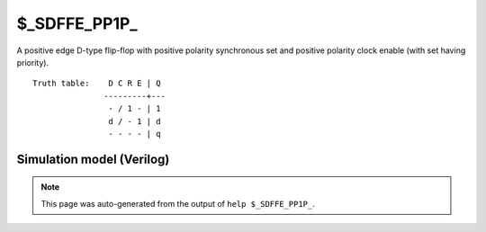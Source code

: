 $_SDFFE_PP1P_
=============

A positive edge D-type flip-flop with positive polarity synchronous set and positive
polarity clock enable (with set having priority).
::

   Truth table:    D C R E | Q
                  ---------+---
                   - / 1 - | 1
                   d / - 1 | d
                   - - - - | q
   
Simulation model (Verilog)
--------------------------

.. code-block:: verilog
   :caption: simcells.v:2744

   module \$_SDFFE_PP1P_ (D, C, R, E, Q);
       input D, C, R, E;
       output reg Q;
       always @(posedge C) begin
           if (R == 1)
               Q <= 1;
           else if (E == 1)
               Q <= D;
       end
   endmodule

.. note::

   This page was auto-generated from the output of
   ``help $_SDFFE_PP1P_``.
